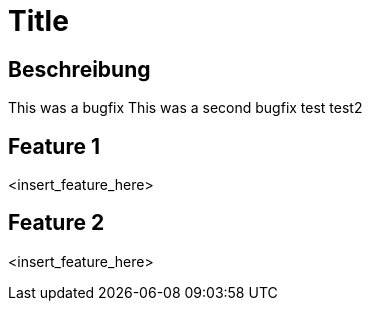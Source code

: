 = Title

== Beschreibung

This was a bugfix
This was a second bugfix
test
test2

== Feature 1

<insert_feature_here>

== Feature 2

<insert_feature_here>